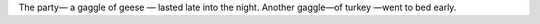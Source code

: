 The party— a gaggle of geese — lasted late into the night.
Another gaggle—of turkey —went to bed early.